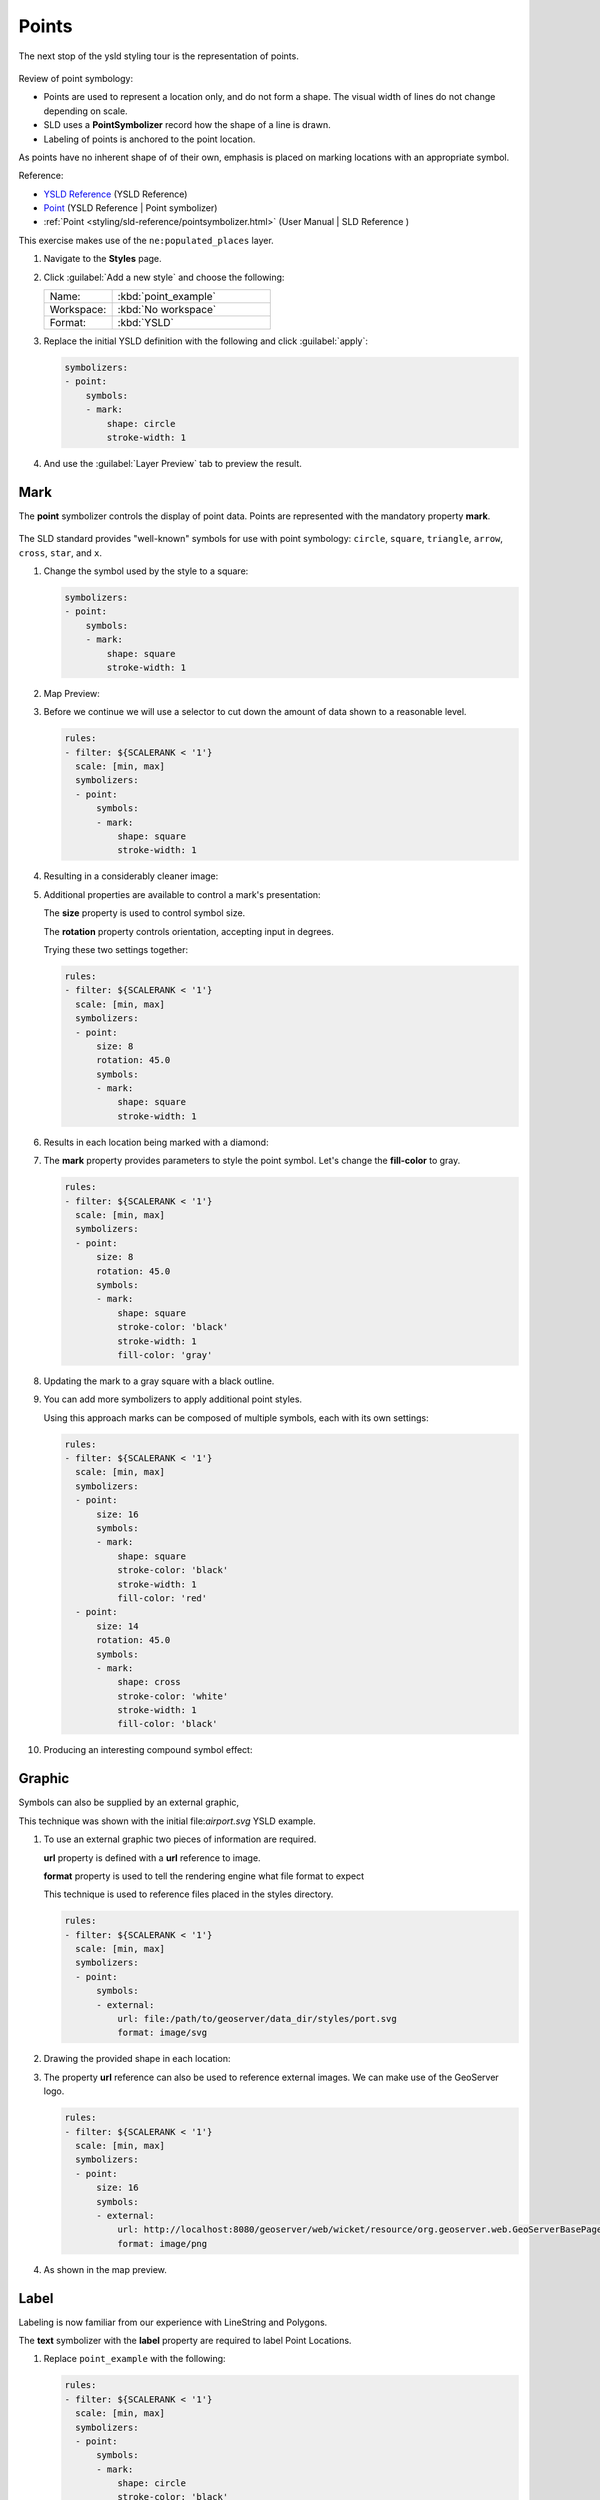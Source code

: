 .. _ysld.point:

Points
======

The next stop of the ysld styling tour is the representation of points. 

.. figure:: ../style/img/PointSymbology.svg

Review of point symbology:

* Points are used to represent a location only, and do not form a shape. The visual width of lines do not change depending on scale.

* SLD uses a **PointSymbolizer** record how the shape of a line is drawn.

* Labeling of points is anchored to the point location.

As points have no inherent shape of of their own, emphasis is placed on marking locations with an appropriate symbol.

Reference:

* `YSLD Reference <http://suite.opengeo.org/docs/latest/cartography/ysld/reference/index.html>`__ (YSLD Reference)
* `Point <http://suite.opengeo.org/docs/latest/cartography/ysld/reference/symbolizers/point.html>`__ (YSLD Reference | Point symbolizer)
* :ref:`Point <styling/sld-reference/pointsymbolizer.html>` (User Manual | SLD Reference )

This exercise makes use of the ``ne:populated_places`` layer.

#. Navigate to the **Styles** page.

#. Click :guilabel:`Add a new style` and choose the following:

   .. list-table:: 
      :widths: 30 70
      :header-rows: 0

      * - Name:
        - :kbd:`point_example`
      * - Workspace:
        - :kbd:`No workspace`
      * - Format:
        - :kbd:`YSLD`

#. Replace the initial YSLD definition with the following and click :guilabel:`apply`:

   .. code-block:: yaml

      symbolizers:
      - point:
          symbols:
          - mark:
              shape: circle
              stroke-width: 1


#. And use the :guilabel:`Layer Preview` tab to preview the result.

   .. image:: ../style/img/point_03_map.png

Mark
----

The **point** symbolizer controls the display of point data. Points are represented with the mandatory property **mark**.

.. figure:: ../style/img/PointSymbology.svg

The SLD standard provides "well-known" symbols for use with point symbology: ``circle``, ``square``, ``triangle``, ``arrow``, ``cross``, ``star``, and ``x``.

#. Change the symbol used by the style to a square:

   .. code-block:: yaml
   
      symbolizers:
      - point:
          symbols:
          - mark:
              shape: square
              stroke-width: 1

#. Map Preview:

   .. image:: ../style/img/point_mark_1.png

#. Before we continue we will use a selector to cut down the amount of data shown to a reasonable level.

   .. code-block:: yaml
   
      rules:
      - filter: ${SCALERANK < '1'}
        scale: [min, max]
        symbolizers:
        - point:
            symbols:
            - mark:
                shape: square
                stroke-width: 1


#. Resulting in a considerably cleaner image:
   
   .. image:: ../style/img/point_mark_2.png

#. Additional properties are available to control a mark's presentation:

   The **size** property is used to control symbol size.

   The **rotation** property controls orientation, accepting input in degrees.
   
   Trying these two settings together:

   .. code-block:: yaml

      rules:
      - filter: ${SCALERANK < '1'}
        scale: [min, max]
        symbolizers:
        - point:
            size: 8
            rotation: 45.0
            symbols:
            - mark:
                shape: square
                stroke-width: 1


#. Results in each location being marked with a diamond:
   
   .. image:: ../style/img/point_mark_3.png

#. The **mark** property provides parameters to style the point symbol. Let's change the **fill-color** to gray.

   .. code-block:: yaml

      rules:
      - filter: ${SCALERANK < '1'}
        scale: [min, max]
        symbolizers:
        - point:
            size: 8
            rotation: 45.0
            symbols:
            - mark:
                shape: square
                stroke-color: 'black'
                stroke-width: 1
                fill-color: 'gray'


#. Updating the mark to a gray square with a black outline.

   .. image:: ../style/img/point_mark_4.png

#. You can add more symbolizers to apply additional point styles.
   
   Using this approach marks can be composed of multiple symbols, each with its own settings:

   .. code-block:: yaml

      rules:
      - filter: ${SCALERANK < '1'}
        scale: [min, max]
        symbolizers:
        - point:
            size: 16
            symbols:
            - mark:
                shape: square
                stroke-color: 'black'
                stroke-width: 1
                fill-color: 'red'
        - point:
            size: 14
            rotation: 45.0
            symbols:
            - mark:
                shape: cross
                stroke-color: 'white'
                stroke-width: 1
                fill-color: 'black'


#. Producing an interesting compound symbol effect:

   .. image:: ../style/img/point_mark_5.png

Graphic
-------

Symbols can also be supplied by an external graphic,

.. image:: ../style/img/Point_Graphic.svg

This technique was shown with the initial file:`airport.svg` YSLD example.

#. To use an external graphic two pieces of information are required.

   **url** property is defined with a **url** reference to image.
   
   **format** property is used to tell the rendering engine what file format to expect
   
   This technique is used to reference files placed in the styles directory.
    
   .. code-block:: yaml

      rules:
      - filter: ${SCALERANK < '1'}
        scale: [min, max]
        symbolizers:
        - point:
            symbols:
            - external:
                url: file:/path/to/geoserver/data_dir/styles/port.svg
                format: image/svg


#. Drawing the provided shape in each location:

   .. image:: ../style/img/point_graphic_1.png

#. The property **url** reference can also be used to reference external images. We can make use of the GeoServer logo.

   .. code-block:: yaml

      rules:
      - filter: ${SCALERANK < '1'}
        scale: [min, max]
        symbolizers:
        - point:
            size: 16
            symbols:
            - external:
                url: http://localhost:8080/geoserver/web/wicket/resource/org.geoserver.web.GeoServerBasePage/img/logo.png
                format: image/png


#. As shown in the map preview.

   .. image:: ../style/img/point_graphic_2.png

Label
-----

Labeling is now familiar from our experience with LineString and Polygons.

.. image:: ../style/img/Point_Label.svg

The **text** symbolizer with the **label** property are required to label Point Locations.

#. Replace ``point_example`` with the following:

   .. code-block:: yaml

      rules:
      - filter: ${SCALERANK < '1'}
        scale: [min, max]
        symbolizers:
        - point:
            symbols:
            - mark:
                shape: circle
                stroke-color: 'black'
                stroke-width: 1
                fill-color: 'gray'
        - text:
            label: ${NAME}
            fill-color: 'gray'
            placement: point


#. Confirm the result in ``Map`` preview.

   .. image:: ../style/img/point_label_1.png

#. Each label is drawn starting from the provided point - which is unfortunate as it assures each label will overlap with the symbol used. To fix this limitation we will make use of the YSLD controls for label placement:

   **anchor** provides two values expressing how a label is aligned with respect to the starting label position.

   **displacement** is be used to provide an initial displacement using and x and y offset. For points this offset is recommended to adjust the label position away for the area used by the symbol.
   
   .. note::
   
      The property **anchor** defines an anchor position relative to the bounding box formed by the resulting label.  This anchor position is snapped to the label position generated by the point location and displacement offset.

#. Using these two facilities together we can center our labels below the symbol, taking care that the displacement used provides an offset just outside the area required for the symbol size.

   .. code-block:: yaml

      rules:
      - filter: ${SCALERANK < '1'}
        scale: [min, max]
        symbolizers:
        - point:
            size: 10
            symbols:
            - mark:
                shape: circle
                stroke-color: 'black'
                stroke-width: 1
                fill-color: 'gray'
        - text:
            label: ${NAME}
            fill-color: 'black'
            placement: point
            anchor: [0.5, 1.0]
            displacement: [0, -12]


#. Each label is now placed under the mark.
   
   .. image:: ../style/img/point_label_2.png

#. One remaining issue is the overlap between labels and symbols.
   
   GeoServer provides a vendor specific parameter to allow symbols to take part in label conflict resolution, preventing labels from overlapping any symbols. This severely limits the area available for labeling and is best used in conjunction with a large maximum displacement vendor option.

   **x-labelObstacle** vendor parameter asks the rendering engine to avoid drawing labels over top of the indicated symbol. This applies to the point symbolizer.
   
   **x-maxDisplacement** vendor parameter provides the rendering engine a maximum distance it is allowed to move labels during conflict resolution. This applies to the text symbolizer.

   **x-spaceAround** vendor parameter tells the rendering engine to provide a minimum distance between the labels on the map, ensuring they do not overlap. This applies to the text symbolizer.
   
   Update our example to use these settings:

   .. code-block:: yaml

      rules:
      - filter: ${SCALERANK < '1'}
        scale: [min, max]
        symbolizers:
        - point:
            size: 10
            symbols:
            - mark:
                shape: circle
                stroke-color: 'black'
                stroke-width: 1
                fill-color: 'gray'
            x-labelObstacle: true
        - text:
            label: ${NAME}
            fill-color: 'black'
            placement: point
            anchor: [0.5, 1.0]
            displacement: [0, -12]
            x-maxDisplacement: 100
            x-spaceAround: 2


#. Resulting in a considerably cleaner image:

   .. image:: ../style/img/point_label_3.png

Dynamic Styling
---------------

#. We will quickly use **scalerank** to select content based on @scale selectors.

   .. code-block:: yaml

      define: &point
        size: 6
        symbols:
        - mark:
            shape: circle
            stroke-color: 'black'
            stroke-width: 1
            fill-color: 'gray'
      rules:
      - filter: ${SCALERANK < '7'}
        scale: ['4000000.0', '8000000.0']
        symbolizers:
        - point:
            <<: *point
      - filter: ${SCALERANK < '5'}
        scale: ['8000000.0', '1.7E7']
        symbolizers:
        - point:
            <<: *point
      - filter: ${SCALERANK < '4'}
        scale: ['1.7E7', '3.5E7']
        symbolizers:
        - point:
            <<: *point
      - filter: ${SCALERANK < '3'}
        scale: ['3.5E7', '7.0E7']
        symbolizers:
        - point:
            <<: *point
      - filter: ${SCALERANK < '2'}
        scale: ['7.0E7', '1.4E8']
        symbolizers:
        - point:
            <<: *point
      - filter: ${SCALERANK < '1'}
        scale: ['1.4E8', max]
        symbolizers:
        - point:
            <<: *point
      - scale: [min, '4000000.0']
        symbolizers:
        - point:
            <<: *point


#. Click :guilabel:`Submit` to update the :guilabel:`Map` after each step.

   .. image:: ../style/img/point_04_scale.png

#. This YSLD makes use of a **define** to avoid repeating the point symbolizer content multiple times.

   As an example the :kbd:`scale: [min, '4000000.0']` rule, combined with the :kbd:`define:` results in the following collection of properties:

   .. code-block:: yaml

      - scale: [min, '4000000.0']
        symbolizers:
        - point:
            size: 6
            symbols:
            - mark:
                shape: circle
                stroke-color: 'black'
                stroke-width: 1
                fill-color: 'gray'

#. To add labeling we must use both a point and text symbolizer in each scale selector.

   .. code-block:: yaml

      define: &point
        size: 6
        symbols:
        - mark:
            shape: circle
            stroke-color: 'black'
            stroke-width: 1
            fill-color: 'gray'
      define: &label
        label: ${NAME}
        fill-color: 'black'
        font-family: Arial
        font-size: 10
        font-style: normal
        font-weight: normal
        placement: point
      rules:
      - filter: ${SCALERANK < '7'}
        scale: ['4000000.0', '8000000.0']
        symbolizers:
        - point:
            <<: *point
        - text:
            <<: *label
      - filter: ${SCALERANK < '5'}
        scale: ['8000000.0', '1.7E7']
        symbolizers:
        - point:
            <<: *point
        - text:
            <<: *label
      - filter: ${SCALERANK < '4'}
        scale: ['1.7E7', '3.5E7']
        symbolizers:
        - point:
            <<: *point
        - text:
            <<: *label
      - filter: ${SCALERANK < '3'}
        scale: ['3.5E7', '7.0E7']
        symbolizers:
        - point:
            <<: *point
        - text:
            <<: *label
      - filter: ${SCALERANK < '2'}
        scale: ['7.0E7', '1.4E8']
        symbolizers:
        - point:
            <<: *point
        - text:
            <<: *label
      - filter: ${SCALERANK < '1'}
        scale: ['1.4E8', max]
        symbolizers:
        - point:
            <<: *point
        - text:
            <<: *label
      - scale: [min, '4000000.0']
        symbolizers:
        - point:
            <<: *point
        - text:
            <<: *label

   
   .. image:: ../style/img/point_05_label.png

#. We will use **displacement** and **anchor** to position the label above each symbol.

   Add the following two lines to the :kbd:`label` define:

   .. code-block:: yaml
      :emphasize-lines: 9,10
      
      define: &label
        label: ${NAME}
        fill-color: 'black'
        font-family: Arial
        font-size: 10
        font-style: normal
        font-weight: normal
        placement: point
        anchor: [0.5, 0]
        displacement: [0, 6]

   .. image:: ../style/img/point_05_align.png

#. A little bit of work with vendor specific parameters will prevent our labels from colliding with each symbol, while giving the rendering engine some flexibility in how far it is allowed to relocate a label.

   Add the following vendor options to the :kbd:`label` define:

   .. code-block:: yaml
      :emphasize-lines: 11,12
      
      define: &label
        label: ${NAME}
        fill-color: 'black'
        font-family: Arial
        font-size: 10
        font-style: normal
        font-weight: normal
        placement: point
        anchor: [0.5, 0]
        displacement: [0, 6]
        x-maxDisplacement: 90
        x-spaceAround: 2

   Add the following vendor option to the :kbd:`point` define:

   .. code-block:: yaml
      :emphasize-lines: 9

      define: &point
        size: 6
        symbols:
        - mark:
            shape: circle
            stroke-color: 'black'
            stroke-width: 1
            fill-color: 'gray'
        x-labelObstacle: true

   .. image:: ../style/img/point_06_relocate.png

#. Now that we have clearly labeled our cities, zoom into an area you are familiar with and we can look at changing symbology on a case-by-case basis.

   We have used expressions previous to generate an appropriate label. Expressions can also be used for many other property settings.

   The ``ne:populated_places`` layer provides several attributes specifically to make styling easier:

   * **SCALERANK**: we have already used this attribute to control the level of detail displayed

   * **LABELRANK**: hint used for conflict resolution, allowing important cities such as capitals to be labeled even when they are close to a larger neighbor.

   * **FEATURECLA**: used to indicate different types of cities. We will check for :kbd:`Admin-0 capital` cities.

   The first thing we will do is calculate the point **size** using a quick expression::
   
      ${10-(SCALERANK/2)}

   This expression should result in sizes between 5 and 9 and will need to be applied to both point **size** and label **displacement**.

   Rather than the "first come first served" default to resolve labeling conflicts we can manually provide GeoServer with a label priority. The expression provided is calculated for each label, in the event of a conflict the label with the highest priority takes precedence.

   The LABELRANK attribute goes from 1 through 10 and needs to be flipped around before use as a GeoServer label priority::
   
      ${10 - LABELRANK}
   
   This expression will result in values between 0 and 10 and will be used for the **x-labelPriority**.

   .. code-block:: yaml
      :emphasize-lines: 2,19,20

      define: &point
        size: ${10-(SCALERANK/2)}
        symbols:
        - mark:
            shape: circle
            stroke-color: 'black'
            stroke-width: 1
            fill-color: 'gray'
        x-labelObstacle: true
      define: &label
        label: ${NAME}
        fill-color: 'black'
        font-family: Arial
        font-size: 10
        font-style: normal
        font-weight: normal
        placement: point
        anchor: [0.5, 0]
        displacement: [0, '${''10'' - SCALERANK / ''2''}']
        priority: ${'10' - LABELRANK}
        x-maxDisplacement: 90
        x-spaceAround: 2
   
   .. image:: ../style/img/point_07_expression.png

#. Next we can use ``FEATURECLA`` to check for capital cities.

   Adding a selector for capital cities at the top of the **rules** list:

   .. code-block:: yaml

      - filter: ${SCALERANK < '2' AND FEATURECLA = 'Admin-0 capital'}
        scale: ['7.0E7', max]
        name: capitals
        symbolizers:
        - point:
            symbols:
            - mark:
                shape: star
                stroke-color: 'black'
                stroke-width: 1
                fill-color: 'gray'
        - text:
            label: ${NAME}
            fill-color: 'gray'
            placement: point
      - filter: ${FEATURECLA = 'Admin-0 capital'}
        scale: [min, '7.0E7']
        name: capitals
        symbolizers:
        - point:
            symbols:
            - mark:
                shape: star
                stroke-color: 'black'
                stroke-width: 1
                fill-color: 'gray'
        - text:
            label: ${NAME}
            fill-color: 'gray'
            placement: point

   
   And updating the populated places selectors to ignore capital cities:

   .. code-block:: yaml

      - filter: ${SCALERANK < '7' AND FEATURECLA <> 'Admin-0 capital'}
        scale: ['4000000.0', '8000000.0']
        symbolizers:
        - point:
            <<: *point
        - text:
            <<: *label
      - filter: ${SCALERANK < '5' AND FEATURECLA <> 'Admin-0 capital'}
        scale: ['8000000.0', '1.7E7']
        symbolizers:
        - point:
            <<: *point
        - text:
            <<: *label
      - filter: ${SCALERANK < '4' AND FEATURECLA <> 'Admin-0 capital'}
        scale: ['1.7E7', '3.5E7']
        symbolizers:
        - point:
            <<: *point
        - text:
            <<: *label
      - filter: ${SCALERANK < '3' AND FEATURECLA <> 'Admin-0 capital'}
        scale: ['3.5E7', '7.0E7']
        symbolizers:
        - point:
            <<: *point
        - text:
            <<: *label
      - filter: ${SCALERANK < '2' AND FEATURECLA <> 'Admin-0 capital'}
        scale: ['7.0E7', '1.4E8']
        symbolizers:
        - point:
            <<: *point
        - text:
            <<: *label
      - filter: ${SCALERANK < '1' AND FEATURECLA <> 'Admin-0 capital'}
        scale: ['1.4E8', max]
        symbolizers:
        - point:
            <<: *point
        - text:
            <<: *label
      - scale: [min, '4000000.0']
        symbolizers:
        - point:
            <<: *point
        - text:
            <<: *label

   .. image:: ../style/img/point_09_fill.png

#. If you would like to check your work the final file is here: :download:`point_example.ysld <../files/point_example.ysld>`

Bonus
-----

.. only:: instructor

   .. admonition:: Instructor Notes 

      The exercise section does not review the examples above, instead it explores the use of: 

      * @scale and attribute selectors
      * recode to map from attribute to symbol
      * interpolate to change size by population

.. admonition:: Challenge Geometry Location
   
   .. only:: instructor
     
      .. admonition:: Instructor Notes 
 
         As usual Explore invites readers to reapply the material covered in a slightly different context or dataset.
    
         The use of selectors using the roads **type** attribute provides this opportunity.

   #. The **mark** property can be used to render any geometry content.
   
   #. **Challenge:** Try this yourself by rendering a polygon layer using a **mark** property. 

.. admonition:: Explore Dynamic Symbolization

   #. We went to a lot of work to set up selectors to choose between star and circle for capital cities.
   
      This approach is straightforward when applied in isolation:

       .. code-block:: yaml

          rules:
          - filter: ${FEATURECLA = 'Admin-0 capital'}
            scale: [min, max]
            symbolizers:
            - point:
                symbols:
                - mark:
                    shape: star
                    stroke-color: 'black'
                    stroke-width: 1
                    fill-color: 'gray'
          - filter: ${FEATURECLA <> 'Admin-0 capital'}
            scale: [min, max]
            symbolizers:
            - point:
                symbols:
                - mark:
                    shape: circle
                    stroke-color: 'black'
                    stroke-width: 1
                    fill-color: 'gray'

      When combined with checking another attribute, or checking @scale as in our example, this approach can quickly lead to many rules which can be difficult to keep straight.
   
   #. Taking a closer look, ``shape`` can actually be expressed using a string:

       .. code-block:: yaml

          rules:
          - filter: ${FEATURECLA = 'Admin-0 capital'}
            scale: [min, max]
            symbolizers:
            - point:
                symbols:
                - mark:
                    shape: 'star'
                    stroke-color: 'black'
                    stroke-width: 1
                    fill-color: 'gray'

      
      Which is represented in SLD as:
      
      .. code-block:: xml
      
          <sld:PointSymbolizer>
            <sld:Graphic>
               <sld:Mark>
                  <sld:WellKnownName>star</sld:WellKnownName>
                  <sld:Fill/>
                  <sld:Stroke/>
               </sld:Mark>
            </sld:Graphic>
         </sld:PointSymbolizer>

   #. GeoServer recognizes this limitation of SLD Mark and ExternalGraphic and provides an opportunity for dynamic symbolization.
   
      This is accomplished by embedding a small CQL expression in the string passed to symbol or url. This sub-expression is isolated with :kbd:`${ }` as shown:
   
       .. code-block:: yaml

          - point:
              symbols:
              - mark:
                  shape: ${if_then_else(equalTo(FEATURECLA,'Admin-0 capital'),'star','circle')}
         
      Which is represented in SLD as:
      
      .. code-block:: xml
      
          <sld:PointSymbolizer>
            <sld:Graphic>
               <sld:Mark>
                  <sld:WellKnownName>${if_then_else(equalTo(FEATURECLA,'Admin-0 capital'),'star','circle')}</sld:WellKnownName>
                  <sld:Fill/>
                  <sld:Stroke/>
               </sld:Mark>
            </sld:Graphic>
         </sld:PointSymbolizer>
      
   #. **Challenge:** Use this approach to rewrite the *Dynamic Styling* example.
   
      .. only:: instructor
      
         .. admonition:: Instructor Notes 
       
            Example available here :download:`point_example.css <../files/point_example2.ysld>`


.. hide:

   #. Challenge: Use the **Interpolate** function to smoothly change the mark **size** based on city population.

.. admonition:: Challenge Layer Group

   #. Use a **Layer Group** to explore how symbology works together to form a map.
      
      * ne:NE1
      * ne:states_provincces_shp
      * ne:populated_places
   
   #. To help start things out here is a style for ``ne:states_provinces_shp``:
   
       .. code-block:: ysld

          symbolizers:
          - polygon:
              stroke-color: 'black'
              stroke-width: 0.25
              stroke-opacity: 0.5
              fill-color: 'white'
              fill-opacity: 0.05
          - polygon:
              stroke-color: 'black'
              stroke-width: 0.25
              stroke-opacity: 0.5
              fill-color: ${Recode(mapcolor9,'1','#8dd3c7','2','#ffffb3','3','#bebada','4','#fb8072','5','#80b1d3','6','#fdb462','7','#b3de69','8','#fccde5','9','#d9d9d9')}
              fill-opacity: 0.5

   
   #. This background is relatively busy and care must be taken to ensure both symbols and labels are clearly visible.
   
   #. **Challenge:** Do your best to style populated_places over this busy background.
       
      Here is an example with labels for inspiration:
   
      .. image:: ../style/img/point_challenge_1.png
   
      .. only:: instructor
       
         .. admonition:: Instructor Notes 
       
            This should be an opportunity to revisit label halo settings from :doc:`polygon`. 
       
             .. code-block:: css

                symbolizers:
                - point:
                    size: ${'5' + '10' - SCALERANK / '3'}
                    symbols:
                    - mark:
                        shape: circle
                        stroke-color: 'white'
                        stroke-width: 1
                        stroke-opacity: 0.75
                        fill-color: 'black'
                    x-labelObstacle: true

.. admonition:: Explore True Type Fonts

   #. In addition to image formats GeoServer can make use other kinds of graphics, such as True Type fonts:
   
      .. code-block:: css

          symbolizers:
          - point:
              symbols:
              - mark:
                  shape: ttf://Webdings#0x0064
                  stroke-color: 'blue'
                  stroke-width: 1
         
   #. Additional fonts dropped in the :file:`styles` directory are available for use.
   
.. admonition:: Explore Custom Graphics

   #. The GeoServer rendering engine allows Java developers to hook in additional symbol support.
      
      This facility is used by GeoServer to offer the shapes used for pattern fills. Community extensions allow the use of simple custom shapes and even charts.
   
   #. In GeoServer 2.6 support has been added for custom grpahics using the WKT Geometry representation. If you would like to try this functionality in earlier versions of GeoServer look up for the GeoTools WKT plugin.
   
       .. code-block:: css

          symbolizers:
          - point:
              symbols:
              - mark:
                  shape: wkt://MULTILINESTRING((-0.25 -0.25, -0.125 -0.25), (0.125 -0.25, 0.25 -0.25), (-0.25 0.25, -0.125 0.25), (0.125 0.25, 0.25 0.25))
                  stroke-color: 'blue'
                  stroke-width: 1

